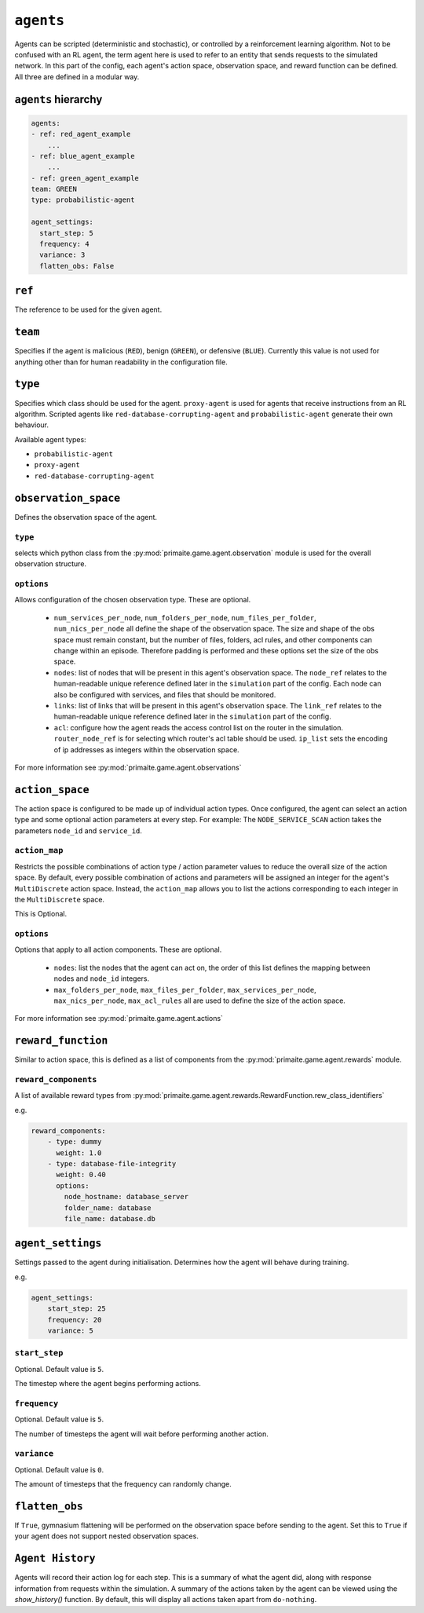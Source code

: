 .. only:: comment

    © Crown-owned copyright 2025, Defence Science and Technology Laboratory UK


``agents``
==========
Agents can be scripted (deterministic and stochastic), or controlled by a reinforcement learning algorithm. Not to be confused with an RL agent, the term agent here is used to refer to an entity that sends requests to the simulated network. In this part of the config, each agent's action space, observation space, and reward function can be defined. All three are defined in a modular way.

``agents`` hierarchy
--------------------

.. code-block:: yaml

    agents:
    - ref: red_agent_example
        ...
    - ref: blue_agent_example
        ...
    - ref: green_agent_example
    team: GREEN
    type: probabilistic-agent

    agent_settings:
      start_step: 5
      frequency: 4
      variance: 3
      flatten_obs: False

``ref``
-------
The reference to be used for the given agent.

``team``
--------
Specifies if the agent is malicious (``RED``), benign (``GREEN``), or defensive (``BLUE``). Currently this value is not used for anything other than for human readability in the configuration file.

``type``
--------
Specifies which class should be used for the agent. ``proxy-agent`` is used for agents that receive instructions from an RL algorithm. Scripted agents like ``red-database-corrupting-agent`` and ``probabilistic-agent`` generate their own behaviour.

Available agent types:

- ``probabilistic-agent``
- ``proxy-agent``
- ``red-database-corrupting-agent``

``observation_space``
---------------------
Defines the observation space of the agent.

``type``
^^^^^^^^

selects which python class from the :py:mod:`primaite.game.agent.observation` module is used for the overall observation structure.

``options``
^^^^^^^^^^^

Allows configuration of the chosen observation type. These are optional.

    * ``num_services_per_node``, ``num_folders_per_node``, ``num_files_per_folder``, ``num_nics_per_node`` all define the shape of the observation space. The size and shape of the obs space must remain constant, but the number of files, folders, acl rules, and other components can change within an episode. Therefore padding is performed and these options set the size of the obs space.
    * ``nodes``: list of nodes that will be present in this agent's observation space. The ``node_ref`` relates to the human-readable unique reference defined later in the ``simulation`` part of the config. Each node can also be configured with services, and files that should be monitored.
    * ``links``: list of links that will be present in this agent's observation space. The ``link_ref`` relates to the human-readable unique reference defined later in the ``simulation`` part of the config.
    * ``acl``: configure how the agent reads the access control list on the router in the simulation. ``router_node_ref`` is for selecting which router's acl table should be used. ``ip_list`` sets the encoding of ip addresses as integers within the observation space.

For more information see :py:mod:`primaite.game.agent.observations`

``action_space``
----------------

The action space is configured to be made up of individual action types. Once configured, the agent can select an action type and some optional action parameters at every step. For example: The ``NODE_SERVICE_SCAN`` action takes the parameters ``node_id`` and ``service_id``.


``action_map``
^^^^^^^^^^^^^^

Restricts the possible combinations of action type / action parameter values to reduce the overall size of the action space. By default, every possible combination of actions and parameters will be assigned an integer for the agent's ``MultiDiscrete`` action space. Instead, the ``action_map`` allows you to list the actions corresponding to each integer in the ``MultiDiscrete`` space.

This is Optional.

``options``
^^^^^^^^^^^

Options that apply to all action components. These are optional.

    * ``nodes``: list the nodes that the agent can act on, the order of this list defines the mapping between nodes and ``node_id`` integers.
    * ``max_folders_per_node``, ``max_files_per_folder``, ``max_services_per_node``, ``max_nics_per_node``, ``max_acl_rules`` all are used to define the size of the action space.

For more information see :py:mod:`primaite.game.agent.actions`

``reward_function``
-------------------

Similar to action space, this is defined as a list of components from the :py:mod:`primaite.game.agent.rewards` module.

``reward_components``
^^^^^^^^^^^^^^^^^^^^^
A list of available reward types from :py:mod:`primaite.game.agent.rewards.RewardFunction.rew_class_identifiers`

e.g.

.. code-block:: yaml

    reward_components:
        - type: dummy
          weight: 1.0
        - type: database-file-integrity
          weight: 0.40
          options:
            node_hostname: database_server
            folder_name: database
            file_name: database.db


``agent_settings``
------------------

Settings passed to the agent during initialisation. Determines how the agent will behave during training.

e.g.

.. code-block:: yaml

    agent_settings:
        start_step: 25
        frequency: 20
        variance: 5

``start_step``
^^^^^^^^^^^^^^

Optional. Default value is ``5``.

The timestep where the agent begins performing actions.

``frequency``
^^^^^^^^^^^^^

Optional. Default value is ``5``.

The number of timesteps the agent will wait before performing another action.

``variance``
^^^^^^^^^^^^

Optional. Default value is ``0``.

The amount of timesteps that the frequency can randomly change.

``flatten_obs``
---------------

If ``True``, gymnasium flattening will be performed on the observation space before sending to the agent. Set this to ``True`` if your agent does not support nested observation spaces.

``Agent History``
-----------------

Agents will record their action log for each step. This is a summary of what the agent did, along with response information from requests within the simulation.
A summary of the actions taken by the agent can be viewed using the `show_history()` function. By default, this will display all actions taken apart from ``do-nothing``.
